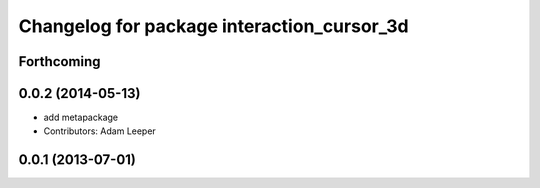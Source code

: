 ^^^^^^^^^^^^^^^^^^^^^^^^^^^^^^^^^^^^^^^^^^^
Changelog for package interaction_cursor_3d
^^^^^^^^^^^^^^^^^^^^^^^^^^^^^^^^^^^^^^^^^^^

Forthcoming
-----------

0.0.2 (2014-05-13)
------------------
* add metapackage
* Contributors: Adam Leeper

0.0.1 (2013-07-01)
------------------
